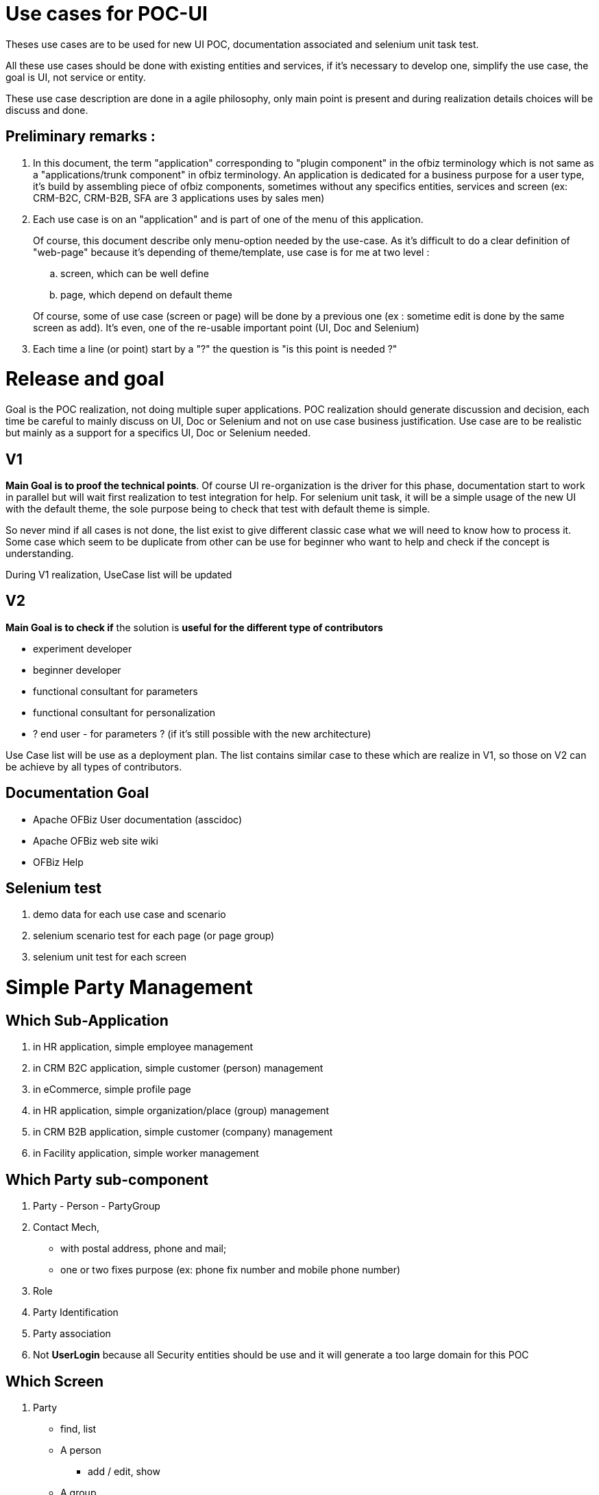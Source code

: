 ////
Licensed to the Apache Software Foundation (ASF) under one
or more contributor license agreements.  See the NOTICE file
distributed with this work for additional information
regarding copyright ownership.  The ASF licenses this file
to you under the Apache License, Version 2.0 (the
"License"); you may not use this file except in compliance
with the License.  You may obtain a copy of the License at

http://www.apache.org/licenses/LICENSE-2.0

Unless required by applicable law or agreed to in writing,
software distributed under the License is distributed on an
"AS IS" BASIS, WITHOUT WARRANTIES OR CONDITIONS OF ANY
KIND, either express or implied.  See the License for the
specific language governing permissions and limitations
under the License.
////

= Use cases for POC-UI

Theses use cases are to be used for new UI POC, documentation associated
and selenium unit task test.

All these use cases should be done with existing entities and services,
if it's necessary to develop one, simplify the use case, the goal is UI,
not service or entity.

These use case description are done in a agile philosophy, only main
point is present and during realization details choices will be discuss
and done.

== Preliminary remarks :
.  In this document, the term "application" corresponding to
   "plugin component" in the ofbiz terminology which is not same as
   a "applications/trunk component" in ofbiz terminology. An application is
   dedicated for a business purpose for a user type, it's build by
   assembling piece of ofbiz components, sometimes without any specifics
   entities, services and screen (ex: CRM-B2C, CRM-B2B, SFA are 3
   applications uses by sales men)

.  Each use case is on an "application" and is part of one of the menu
   of this application.
+
--
Of course, this document describe only menu-option
   needed by the use-case. As it's difficult to do a clear definition of
   "web-page" because it's depending of theme/template, use case is for me
   at two level :
   
..  screen, which can be well define
..  page, which depend on default theme

Of course, some of use case (screen or page) will be done by a previous
   one (ex : sometime edit is done by the same screen as add). It's even,
   one of the re-usable important point (UI, Doc and Selenium)
--
. Each time a line (or point) start by a "?" the question is "is this
point is needed ?"

= Release and goal

Goal is the POC realization, not doing multiple super applications. POC
realization should generate discussion and decision, each time be
careful to mainly discuss on UI, Doc or Selenium and not on use case
business justification. Use case are to be realistic but mainly as a
support for a specifics UI, Doc or Selenium needed.

== V1
**Main Goal is to proof the technical points**. Of course UI
re-organization is the driver for this phase, documentation start to
work in parallel but will wait first realization to test integration for
help. For selenium unit task, it will be a simple usage of the new UI
with the default theme, the sole purpose being to check that test with
default theme is simple.

So never mind if all cases is not done, the list exist to give different
classic case what we will need to know how to process it. Some case
which seem to be duplicate from other can be use for beginner who want
to help and check if the concept is understanding.

During V1 realization, UseCase list will be updated

== V2
*Main Goal is to check if* the solution is *useful for the different
type of contributors*

* experiment developer
* beginner developer
* functional consultant for parameters
* functional consultant for personalization
* ? end user - for parameters ? (if it's still possible with the new
architecture)

Use Case list will be use as a deployment plan. The list contains
similar case to these which are realize in V1, so those on V2 can be
achieve by all types of contributors.

== Documentation Goal
* Apache OFBiz User documentation (asscidoc)
* Apache OFBiz web site wiki
* OFBiz Help


== Selenium test
.  demo data for each use case and scenario
.  selenium scenario test for each page (or page group)
.  selenium unit test for each screen


= Simple Party Management

== Which Sub-Application
.  in HR application, simple employee management
.  in CRM B2C application, simple customer (person) management
.  in eCommerce, simple profile page
.  in HR application, simple organization/place (group) management
.  in CRM B2B application, simple customer (company) management
.  in Facility application, simple worker management

== Which Party sub-component
. Party - Person - PartyGroup
. Contact Mech,
  * with postal address, phone and mail;
  * one or two fixes purpose (ex: phone fix number and mobile phone number)
. Role
. Party Identification
. Party association
. Not [line-through]*UserLogin* because all Security entities should
   be use and it will generate a too large domain for this POC

== Which Screen
.  Party
  * find, list
  * A person
   ** add / edit, show
  * A group
   ** add / edit, show
  * A company
   ** add / edit, show
  * show a synthesis view (party/person/company, contact informations, roles, Identification)
   ** Person
   ** Company
   ** PartyGroup

.  Contact information
  * all contact informations (for one party / facility)
   ** with and without purpose
   ** with and without history
   ** deactivated
  * add / edit postal address
  * add / edit mail
  * add / edit phone

.  Role
  * list for a party
  * add a role (for a parent RoleType)
  * add a role in two step :
   . select parent RoleType
   .  select the role
  * remove a role

.  Party Identifications
  * list, add, remove

= HR Employee management
In HR Component, starting person management with the more complete form about person. 

* Menu option to manage employee 
 ** find, list, show, add, edit and manage his 
  *** contact information 
  *** identification (3 idTypes, one mandatory, two optionals) 
* template page with a header (or sidebar or ...) to show on which employee we are

== Use Case Screen :
. find Person
 * simple form (only on party or person)
 * with an add button (which can be show or not depending on parameter or authorization)
. Person list with an add button (which can be show or not depending on parameter or authorization)
. add a Person
. show a Person
. show a Person with sub-menu with two options : contact informations and Identifications
. edit a Person
. List of all contact informations for a person, with an add button
  (which can be show or not depending on parameter or authorization)
. add a postal address
. add a mail
. add a phone number (to go step by step, without purpose management,
  will be done in next Use Case group)
. edit a postal address
. edit a mail
. edit a phone number
. List of all identification number for a person, with an add button
  (which can be show or not depending on parameter or authorization)
. add a identification number with choice of identification type
. edit a identification number with choice of identification type
. add a identification number with a fix identification type
. edit a identification number with a fix identification type

== Use Case Page :
. create a person
. search a person
. visualize a person
. manage informations about a person
. template page with a header (or sidebar or ...) to show on which
  employee we are, (for example to show all his knowledges, or his skills,
  or his positions, or his ...)
. manage informations about a person on one page, and with access at
  this page directly by a field (auto-completion on id, first, last name)

= CRM B2C, customer mgnt
In a CRM B2C application, the customer (so, in this context, a person) management. +
The difference from previous use case group is :

. person form is more simple than in HR
. role will be used to characterize customer position (suspect,
   prospect, with_Quote, customer)

Menu option to manage employee 

* find (with role field), list, show, add, edit and manage his 
 ** contact informations 
 ** identification (3idTypes, one mandatory, two optionals) 
* template page with a header (or sidebar or ...) to show on which customer we are

== Use Case Screen :
. find Person with an add button (which can be show or not depending on parameter or authorization)
 * search field same as in HR find person
 * role field which can appear or not, when not appear a fix value has been put as parameters.
 * contact information field, phone, mail, town. These fields can be show
   or not by the user with a "deploy" button

. Person list with an add button (which can be show or not depending on parameter or authorization)
 * role field appear or not, when not appear a fix value has been put as
   parameters, so only person with this role appear

. add a Person, all main informations in the form
 * role
 * less field about person than in HR form
 * 1 postal address
 * 2 phone number
 * 1 identification number

. show a Person, all main informations in the screen with indicator for
   contact information and identification when there are more data that
   what it's show.

. show a Person with sub-menu with options :
 * contact informations
 * Identifications
 * role history
 * change role : a direct action button

. edit a Person, only "Person" field

. a button bar to change role (ex: for a suspect, there are the 3
   options), this use case is for having a action bar, in this business
   process case it's maybe not a need, but for more complex object like
   order or task, it's a classical need.

. List of all contact informations for a person, with one or multiple
   add buttons (which can be show or not depending on parameter or
   authorization) and purpose are show, it's the second step, with purpose
   management.

. add a postal address (or just a purpose)
. add a mail
. add a phone number
. edit a postal address
. edit a mail
. edit a phone number
. List of all identification number for a person, with an add button
   (which can be show or not depending on parameter or authorization)
. add a identification number with choice of identification type
. edit a identification number with choice of identification type


== Use Case Page
. create a new entry in CRM (role is choose during creation)
. search a "customer" (or suspect, prospect, ...)
. visualize a "customer"
. manage informations about a "customer"
. template page with a header (or sidebar or ...) to show on which
   "customer" we are, (for example to show all his quotes, or his orders, or ...)
. manage informations about a person on one page, and with access at
   this page directly by a field (auto-completion on id, first, last name)


= eCommerce, profile page
A simple profile page. +
The difference from previous use case will be mainly on Use Case Page
because eCommerce theme could be more original and public user interface
should be, most of the time, more simple.

== Use Case Screen :
. show the person, all main informations in the screen with indicator
   for contact information and identification when there are more data that
   what it's show.

. show the Person with sub-menu with options :
 * contact informations
 * Identifications

. edit a Person, only "Person" field
. List of all contact informations for a person, with an add button and
   purpose are show, purpose is need for invoice or shipping.
. add a postal address (or just a purpose)
. add a mail
. add a phone number
. edit a postal address
. edit a mail
. edit a phone number

== Use Case Page :
.  visualize the profile (the person) with edit button
.  manage his contact informations
.  manage his identifications
.  All in one page, which can be look as a long page.


= HR organization mgnt
In HR component, a simple organization/place (group) management. +
Now PartyGroup management (very simple), but with complex screen to
manage hierarchy. In this use case group we will use the word "group"
for service or department, or subsiadiry.

* Menu option to manage the Company organization
 ** manage group
 ** associated employee in a group
 ** manage a hierarchy of group

== Use Case Screen :
. find group (with a specific partyType)
 * simple form (only on party or partyGroup)
 * with an add button (which can be show or not depending on parameter orauthorization)

. PartyGroup list with an add button (which can be show or not dependingon parameter or authorization)
. add a group
. show a Person, all informations in screen with sub-menu with two
   options : contact informations and Identifications
. edit a Group
. List all contact informations for a group, with an add button (which
   can be show or not depending on parameter or authorization)
. add a postal address
. add a phone number
. edit a postal address
. edit a phone number
. List all identification number for a group, with an add button (which
   can be show or not depending on parameter or authorization)
. add a identification number with choice of identification type
. edit a identification number with choice of identification type
. add a identification number with a fix identification type
. edit a identification number with a fix identification type
. List all person associated to the group with two add buttons (which
   can be, individually, show or not depending on parameter or
   authorization)
 * add a manager
 * add a member
. List all group associated to the group (the child) with two add
   buttons (which can be, individually, show or not depending on parameter
   or authorization)
 * add an existing group as a child
 * create a new group and add it as a child
 * in the list, each group is a link to this screen, to be able to navigate top-down
 * a third button to go to the parent level, to be able to navigate bottom-up
 * the name of the group manager appear above the list
. ? List all parent group for a group or for a person ?
. show group hierarchy as a tree with action or detail at each level,
   top-down
. show group hierarchy as a tree with action or detail at each level,
   bottom-up

== Use Case Page :
.  search a group
.  manage a group
.  manage its contact informations
.  manage hierarchy step by step (parent to child or child to parent)
.  manage hierarchy with a tree view
.  in HR employee, show the tree, top-down or bottom-up with the template "for an employee"


= CRM B2B customer mgnt
In a CRM B2B application, the customer (so, in this context, a company) management. +
For clarification, in these Use Cases, B2B is an other application than B2C. +
The "CRM B2C & B2B" will be a third, but not in this list because
it contains no specificity on screen-page definition

The main difference between B2C is : 

. company versus person, 
. contact management with PartyAssociation 
. ? customer organization management ?

== Use Case Screen :
. find customer (a company (specific partyType)) with an add button
   (which can be show or not depending on parameter or authorization)
 * search field are on multiple entities with some part deploy or not
 * role field which can appear or not, when not appear a fix value has been put as parameters.
 * contact information field, phone, mail, town. These fields can be show
   or not by the user with a "deploy" button

. Company list with an add button (which can be show or not depending on parameter or authorization)
 * role field appear or not, when not appear a fix value has been put as
   parameters, so only company with this role appear

. add a Company, all main informations in the form
 * role
 * field from PartyGroup
 * 1 postal address
 * 2 phone number
 * 2 identification number

. show a Company, all main informations in the screen with indicator for
   contact informations and identification when there are more data that
   what it's show.

. show a Company with sub-menu with options :
 * contact informations
 * Identifications
 * role history
 * change role : a direct action button

. edit a Company, only "Company" field

. a button bar to change role (ex: for a suspect, there are the 3
   options), this use case is for having a action bar. +
   In this business process case it's maybe not a need, but for more complex object like
   order or task, it's a classical need.

. List of all contact informations for a company, with an add button
   (which can be show or not depending on parameter or authorization) and
   purpose are show, (so, with purpose management).

. add a postal address (or just a purpose)
. add a mail
. add a phone number with purpose
. edit a postal address
. edit a mail
. edit a phone number
. List of all identification number for a company, with an add button
   (which can be show or not depending on parameter or authorization)
. add a identification number with choice of identification type
.  edit a identification number with choice of identification type

. list of contact (person) associated to this company with an add button
(which can be show or not depending on parameter or authorization)
 * a contact is a person with contact information
 * list with only one line per contact
 * list of block with contact details for each

. edit a contact or his contact information

== Use Case Page :
Exactly the same as the CRMB2C

. create a new entry in CRM (role is choose during creation)
. search a "customer" (or suspect, prospect, ...)
. visualize a "customer"
. manage informations about a "customer"
. template page with a header (or sidebar or ...) to show on which
   "customer" we are, (for example to show all his quotes, or his orders, or ...)
. manage informations about a company on one page, and with access at
   this page directly by a field (auto-completion on id, first, last name).


= Facility worker mgnt
In Facility application, simple facility's worker management. +
For this last use case group, it's a simplification of the previous one. +
Only a very simple and short process for adding people.

It's the last one, because the goal is to check if it's easy and rapid
to create (or parametrize) a new small application from existing one.

In the Warehouse Management application (simple version OOTB)

* in the administration menu
 ** the user menu to manage internal user per facility In the standard
    business process, it will be used mainly for login and authorization, in
    our case we will only manage person, his phone number and his facility
    (where he's authorized)
 ** the facility menu to manage contact informations and person authorized


== Use Case Screen :

=== Already existing screen used
. find Person
 * simple form (only on party or person)
 * with an add button

.  Person list with an add button
.  add a Person, simple form 3-6 fields
.  show a Person
.  show a Person with sub-menu with option to manage contact informations
.  edit a Person
.  List of all contact informations for a person, with one or multiple add button
.  add a mail
.  add a phone number
.  edit a mail
. edit a phone number

=== New Screen
.  add a facility, simple form, if service exist, including some contact informations
.  List of all existing facility
.  List of all contact informations for a facility, with one or multiple add button
.  List of all persons associated to the facility, with two add button
 * add an existing person
 * create a new person and add it to the facility
.  List of all facility associated to a person, with one add button
 * add an existing facility

== Use Case Page :
.  manage facilities
.  manage persons
.  visualize a facility details (info, contact informations, persons associated)
